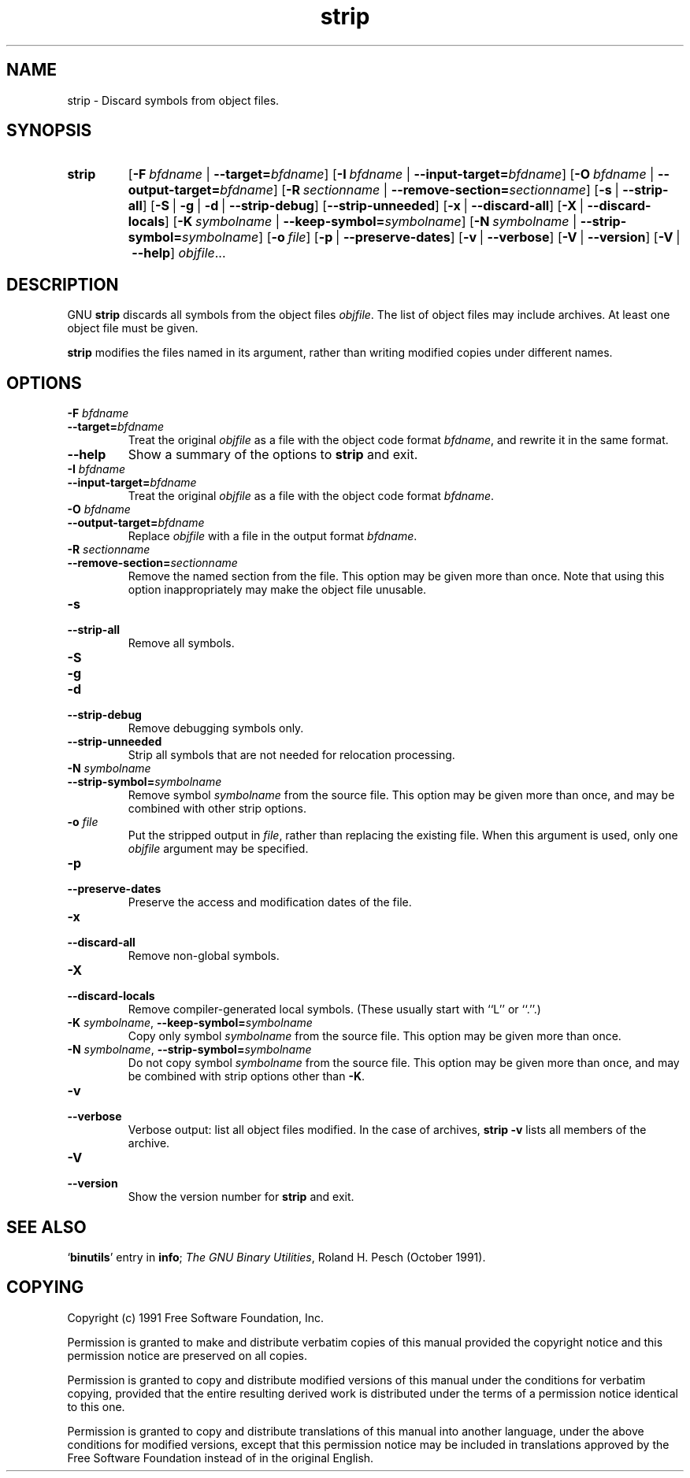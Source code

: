 .\" Copyright (c) 1991, 92, 93, 94, 95, 96, 97, 1998 Free Software Foundation
.\" See section COPYING for conditions for redistribution
.TH strip 1 "5 November 1991" "cygnus support" "GNU Development Tools"
.de BP
.sp
.ti \-.2i
\(**
..

.SH NAME
strip \- Discard symbols from object files.

.SH SYNOPSIS
.hy 0
.na
.TP
.B strip
.RB "[\|" \-F\ \fIbfdname\fR\ |\ \fB\-\-target=\fIbfdname\fP "\|]"
.RB "[\|" \-I\ \fIbfdname\fR\ |\ \fB\-\-input\-target=\fIbfdname\fP "\|]"
.RB "[\|" \-O\ \fIbfdname\fR\ |\ \fB\-\-output\-target=\fIbfdname\fP "\|]"
.RB "[\|" \-R\ \fIsectionname\fR\ |\ \fB\-\-remove\-section=\fIsectionname\fP "\|]"
.RB "[\|" \-s\fR\ |\ \fB\-\-strip\-all "\|]"
.RB "[\|" \-S\fR\ |\ \fB\-g\fR\ |\ \fB\-d\fR\ |\ \fB\-\-strip\-debug "\|]"
.RB "[\|" \-\-strip\-unneeded\fR "\|]"
.RB "[\|" \-x\fR\ |\ \fB\-\-discard\-all "\|]"
.RB "[\|" \-X\fR\ |\ \fB\-\-discard\-locals "\|]"
.RB "[\|" \-K\ \fIsymbolname\fR\ |\ \fB\-\-keep\-symbol=\fIsymbolname\fR "\|]" 
.RB "[\|" \-N\ \fIsymbolname\fR\ |\ \fB\-\-strip\-symbol=\fIsymbolname\fR "\|]"
.RB "[\|" \-o\ \fIfile\fR "\|]"
.RB "[\|" \-p\fR\ |\ \fB\-\-preserve\-dates "\|]"
.RB "[\|" \-v\fR\ |\ \fB\-\-verbose "\|]"
.RB "[\|" \-V\fR\ |\ \fB\-\-version "\|]"
.RB "[\|" \-V\fR\ |\ \fB\-\-help "\|]"
.I objfile\c
\&.\|.\|.

.SH DESCRIPTION
GNU
.B strip
discards all symbols from the object files
.IR objfile .
The list of object files may include archives.
At least one object file must be given.

.P
.B strip
modifies the files named in its argument,
rather than writing modified copies under different names.

.SH OPTIONS
.TP
.B "\-F \fIbfdname"
.TP
.B "\-\-target=\fIbfdname"
Treat the original \fIobjfile\fP as a file with the object
code format \fIbfdname\fP, and rewrite it in the same format.

.TP
.B \-\-help
Show a summary of the options to
.B strip
and exit.

.TP
.B "\-I \fIbfdname
.TP
.B "\-\-input\-target=\fIbfdname"
Treat the original \fIobjfile\fP as a file with the object
code format \fIbfdname\fP.

.TP
.B "\-O \fIbfdname\fP"
.TP
.B "\-\-output\-target=\fIbfdname"
Replace \fIobjfile\fP with a file in the output format \fIbfdname\fP.

.TP
.B "\-R \fIsectionname\fP"
.TP
.B "\-\-remove\-section=\fIsectionname"
Remove the named section from the file.  This option may be given more
than once.  Note that using this option inappropriately may make the
object file unusable.

.TP
.B \-s
.TP
.B \-\-strip\-all
Remove all symbols.

.TP
.B \-S
.TP
.B \-g
.TP
.B \-d
.TP
.B \-\-strip\-debug
Remove debugging symbols only.

.TP
.B \-\-strip\-unneeded
Strip all symbols that are not needed for relocation processing.

.TP
.B \-N \fIsymbolname\fR
.TP
.B \-\-strip\-symbol=\fIsymbolname
Remove symbol \fIsymbolname\fP from the source file. This option
may be given more than once, and may be combined with other strip
options.

.TP
.B \-o \fIfile\fR
Put the stripped output in \fIfile\fR, rather than replacing the
existing file.  When this argument is used, only one \fIobjfile\fR
argument may be specified.

.TP
.B \-p
.TP
.B \-\-preserve-dates
Preserve the access and modification dates of the file.

.TP
.B \-x
.TP
.B \-\-discard\-all
Remove non-global symbols.

.TP
.B \-X
.TP
.B \-\-discard\-locals
Remove compiler-generated local symbols.
(These usually start with ``L'' or ``.''.)

.TP
.B \-K \fIsymbolname\fR, \fB\-\-keep\-symbol=\fIsymbolname
Copy only symbol \fIsymbolname\fP from the source file. This option
may be given more than once.

.TP
.B \-N \fIsymbolname\fR, \fB\-\-strip\-symbol=\fIsymbolname
Do not copy symbol \fIsymbolname\fP from the source file. This option
may be given more than once, and may be combined with strip options
other than \fB\-K\fR.

.TP
.B \-v
.TP
.B \-\-verbose
Verbose output: list all object files modified.  In the case of
archives,
.B "strip \-v"
lists all members of the archive.

.TP
.B \-V
.TP
.B \-\-version
Show the version number for \fBstrip\fP and exit.

.SH "SEE ALSO"
.RB "`\|" binutils "\|'" 
entry in 
.BR info ;
.IR "The GNU Binary Utilities" ,
Roland H. Pesch (October 1991).

.SH COPYING
Copyright (c) 1991 Free Software Foundation, Inc.
.PP
Permission is granted to make and distribute verbatim copies of
this manual provided the copyright notice and this permission notice
are preserved on all copies.
.PP
Permission is granted to copy and distribute modified versions of this
manual under the conditions for verbatim copying, provided that the
entire resulting derived work is distributed under the terms of a
permission notice identical to this one.
.PP
Permission is granted to copy and distribute translations of this
manual into another language, under the above conditions for modified
versions, except that this permission notice may be included in
translations approved by the Free Software Foundation instead of in
the original English.
